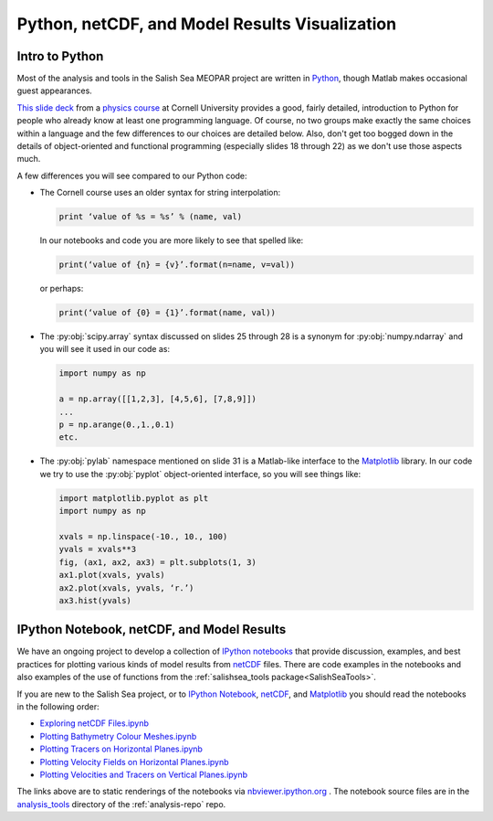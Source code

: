 .. _Python_netCDF_Visualization:

***********************************************
Python, netCDF, and Model Results Visualization
***********************************************

Intro to Python
===============

Most of the analysis and tools in the Salish Sea MEOPAR project are written in `Python`_,
though Matlab makes occasional guest appearances.

.. _Python: http://python.org/

`This slide deck`_ from a `physics course`_ at Cornell University provides a good,
fairly detailed,
introduction to Python for people who already know at least one programming language.
Of course,
no two groups make exactly the same choices within a language and the few differences to our choices are detailed below.
Also,
don't get too bogged down in the details of object-oriented and functional programming
(especially slides 18 through 22) as we don't use those aspects much.

.. _This slide deck: http://pages.physics.cornell.edu/~myers/teaching/ComputationalMethods/LectureNotes/Intro_to_Python.pdf
.. _physics course: http://pages.physics.cornell.edu/~myers/teaching/ComputationalMethods/

A few differences you will see compared to our Python code:

* The Cornell course uses an older syntax for string interpolation:

  .. code-block:: python

      print ‘value of %s = %s’ % (name, val)

  In our notebooks and code you are more likely to see that spelled like:

  .. code-block:: python

      print(‘value of {n} = {v}’.format(n=name, v=val))

  or perhaps:

  .. code-block:: python

      print(‘value of {0} = {1}’.format(name, val))

* The :py:obj:`scipy.array` syntax discussed on slides 25 through 28 is a synonym for :py:obj:`numpy.ndarray` and you will see it used in our code as:

  .. code-block:: python

      import numpy as np

      a = np.array([[1,2,3], [4,5,6], [7,8,9]])
      ...
      p = np.arange(0.,1.,0.1)
      etc.

* The :py:obj:`pylab` namespace mentioned on slide 31 is a Matlab-like interface to the Matplotlib_ library.
  In our code we try to use the :py:obj:`pyplot` object-oriented interface,
  so you will see things like:

  .. code-block:: python

      import matplotlib.pyplot as plt
      import numpy as np

      xvals = np.linspace(-10., 10., 100)
      yvals = xvals**3
      fig, (ax1, ax2, ax3) = plt.subplots(1, 3)
      ax1.plot(xvals, yvals)
      ax2.plot(xvals, yvals, ‘r.’)
      ax3.hist(yvals)

.. _Matplotlib: http://matplotlib.org/


IPython Notebook, netCDF, and Model Results
===========================================

We have an ongoing project to develop a collection of `IPython notebooks`__ that provide discussion,
examples,
and best practices for plotting various kinds of model results from `netCDF`_ files.
There are code examples in the notebooks and also examples of the use of functions from the :ref:`salishsea_tools package<SalishSeaTools>`.

__ ipynb_
.. _ipynb: http://ipython.org/notebook.html
.. _netCDF: http://www.unidata.ucar.edu/software/netcdf/

If you are new to the Salish Sea project,
or to `IPython Notebook`__,
netCDF_,
and Matplotlib_ you should read the notebooks in the following order:

__ ipynb_


* `Exploring netCDF Files.ipynb`_
* `Plotting Bathymetry Colour Meshes.ipynb`_
* `Plotting Tracers on Horizontal Planes.ipynb`_
* `Plotting Velocity Fields on Horizontal Planes.ipynb`_
* `Plotting Velocities and Tracers on Vertical Planes.ipynb`_

.. _Exploring netCDF Files.ipynb: http://nbviewer.ipython.org/urls/bitbucket.org/salishsea/tools/raw/tip/analysis_tools/Exploring%20netCDF%20Files.ipynb

.. _Plotting Bathymetry Colour Meshes.ipynb: http://nbviewer.ipython.org/urls/bitbucket.org/salishsea/tools/raw/tip/analysis_tools/Plotting%20Bathymetry%20Colour%20Meshes.ipynb

.. _Plotting Tracers on Horizontal Planes.ipynb: http://nbviewer.ipython.org/urls/bitbucket.org/salishsea/tools/raw/tip/analysis_tools/Plotting%20Tracers%20on%20Horizontal%20Planes.ipynb

.. _Plotting Velocity Fields on Horizontal Planes.ipynb: http://nbviewer.ipython.org/urls/bitbucket.org/salishsea/tools/raw/tip/analysis_tools/Plotting%20Velocity%20Fields%20on%20Horizontal%20Planes.ipynb

.. _Plotting Velocities and Tracers on Vertical Planes.ipynb: http://nbviewer.ipython.org/urls/bitbucket.org/salishsea/tools/raw/tip/analysis_tools/Plotting%20Velocities%20and%20Tracers%20on%20Vertical%20Planes.ipynb

The links above are to static renderings of the notebooks via
`nbviewer.ipython.org`_ .
The notebook source files are in the `analysis_tools`_ directory of the :ref:`analysis-repo` repo.

.. _nbviewer.ipython.org: http://nbviewer.ipython.org/
.. _analysis_tools: https://bitbucket.org/salishsea/tools/src/tip/analysis_tools/
